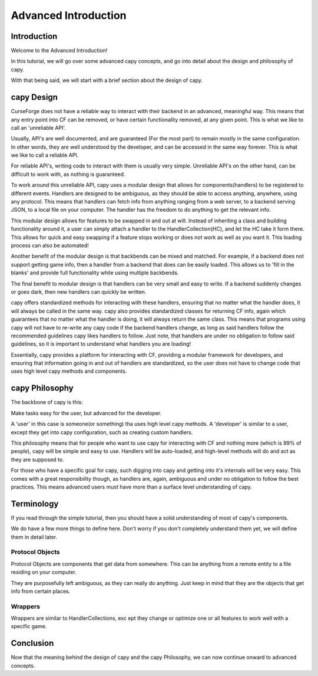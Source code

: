 =====================
Advanced Introduction
=====================

Introduction
============

Welcome to the Advanced Introduction!

In this tutorial, 
we will go over some advanced capy concepts,
and go into detail about the design and philosophy
of capy.

With that being said,
we will start with a brief section about the 
design of capy.

capy Design 
===========

CurseForge does not have a reliable way to interact
with their backend in an advanced, meaningful way.
This means that any entry point into CF can be removed,
or have certain functionality removed, at any given point.
This is what we like to call an 'unreliable API'.

Usually, API's are well documented, and are guaranteed
(For the most part)
to remain mostly in the same configuration.
In other words, they are well understood by the developer,
and can be accessed in the same way forever.
This is what we like to call a reliable API.

For reliable API's, writing code to interact with
them is usually very simple.
Unreliable API's on the other hand,
can be difficult to work with,
as nothing is guaranteed.

To work around this unreliable API,
capy uses a modular design that allows 
for components(handlers) to be registered to different events.
Handlers are designed to be ambiguous,
as they should be able to access anything,
anywhere, using any protocol.
This means that handlers can fetch info from anything ranging from 
a web server, to a backend serving JSON, to a local file on your computer.
The handler has the freedom to do anything to get the relevant info.

This modular design allows for features to be swapped 
in and out at will.
Instead of inheriting a class and building functionality around it,
a user can simply attach a handler to the HandlerCollection(HC),
and let the HC take it form there.
This allows for quick and easy swapping if a feature stops working
or does not work as well as you want it.
This loading process can also be automated!

Another benefit of the modular design
is that backbends can be mixed and matched.
For example, if a backend does not support
getting game info, then a handler from a backend
that does can be easily loaded.
This allows us to 'fill in the blanks'
and provide full functionality while using multiple backbends.

The final benefit to modular design
is that handlers can be very small and easy to write.
If a backend suddenly changes or goes dark,
then new handlers can quickly be written.

capy offers standardized methods for interacting with these handlers,
ensuring that no matter what the handler does,
it will always be called in the same way.
capy also provides standardized classes for returning CF
info, again which guarantees that no matter what the handler
is doing, it will always return the same class.
This means that programs using capy will not
have to re-write any capy code if the backend handlers 
change, as long as said handlers follow the recommended guidelines 
capy likes handlers to follow.
Just note, that handlers are under no obligation
to follow said guidelines, so it is important 
to understand what handlers you are loading!

Essentially, capy provides a platform for interacting
with CF, providing a modular framework for developers,
and ensuring that information going in and out of handlers
are standardized, so the user does not have to change code that uses
high level capy methods and components.

capy Philosophy
===============

The backbone of capy is this:

Make tasks easy for the user,
but advanced for the developer.

A 'user' in this case is someone(or something)
tha uses high level capy methods.
A 'developer' is similar to a user,
except they get into capy configuration,
such as creating custom handlers.

This philosophy means that for people 
who want to use capy for interacting with CF and nothing more
(which is 99% of people),
capy will be simple and easy to use.
Handlers will be auto-loaded, and high-level methods
will do and act as they are supposed to.

For those who have a specific goal for capy,
such digging into capy and getting into it's internals
will be very easy.
This comes with a great responsibility though,
as handlers are, again, ambiguous and under no obligation
to follow the best practices.
This means advanced users must have more than a surface level understanding of capy.

Terminology
===========

If you read through the simple tutorial,
then you should have a solid understanding of most of capy's 
components.

We do have a few more things to define here.
Don't worry if you don't completely understand them yet,
we will define them in detail later.

Protocol Objects 
________________ 

Protocol Objects are components that get data from somewhere.
This can be anything from a remote entity to a file residing on your computer.

They are purposefully left ambiguous,
as they can really do anything.
Just keep in mind that they are the objects that get info from certain places.

Wrappers 
________ 

Wrappers are similar to HandlerCollections,
exc ept they change or optimize one or all features
to work well with a specific game.

Conclusion
==========

Now that the meaning behind the design of capy
and the capy Philosophy,
we can now continue onward to advanced concepts.
